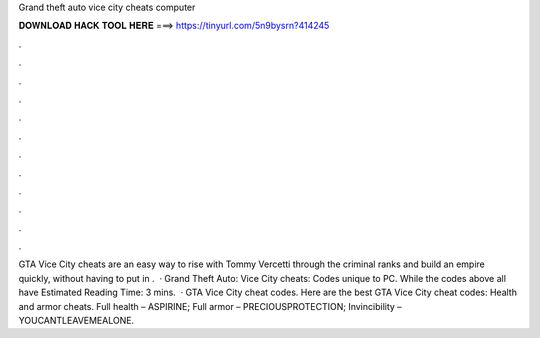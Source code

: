 Grand theft auto vice city cheats computer

𝐃𝐎𝐖𝐍𝐋𝐎𝐀𝐃 𝐇𝐀𝐂𝐊 𝐓𝐎𝐎𝐋 𝐇𝐄𝐑𝐄 ===> https://tinyurl.com/5n9bysrn?414245

.

.

.

.

.

.

.

.

.

.

.

.

GTA Vice City cheats are an easy way to rise with Tommy Vercetti through the criminal ranks and build an empire quickly, without having to put in .  · Grand Theft Auto: Vice City cheats: Codes unique to PC. While the codes above all have Estimated Reading Time: 3 mins.  · GTA Vice City cheat codes. Here are the best GTA Vice City cheat codes: Health and armor cheats. Full health – ASPIRINE; Full armor – PRECIOUSPROTECTION; Invincibility – YOUCANTLEAVEMEALONE.